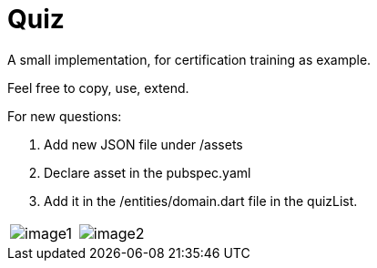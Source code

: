 # Quiz

A small implementation, for certification training as example.

Feel free to copy, use, extend. 

For new questions:

1. Add new JSON file under /assets

2. Declare asset in the pubspec.yaml

3. Add it in the /entities/domain.dart file in the quizList.

|===
| image:https://github.com/dartisan-lu/quiz/blob/master/images/image1.png[] | image:https://github.com/dartisan-lu/quiz/blob/master/images/image2.png[]
|===
